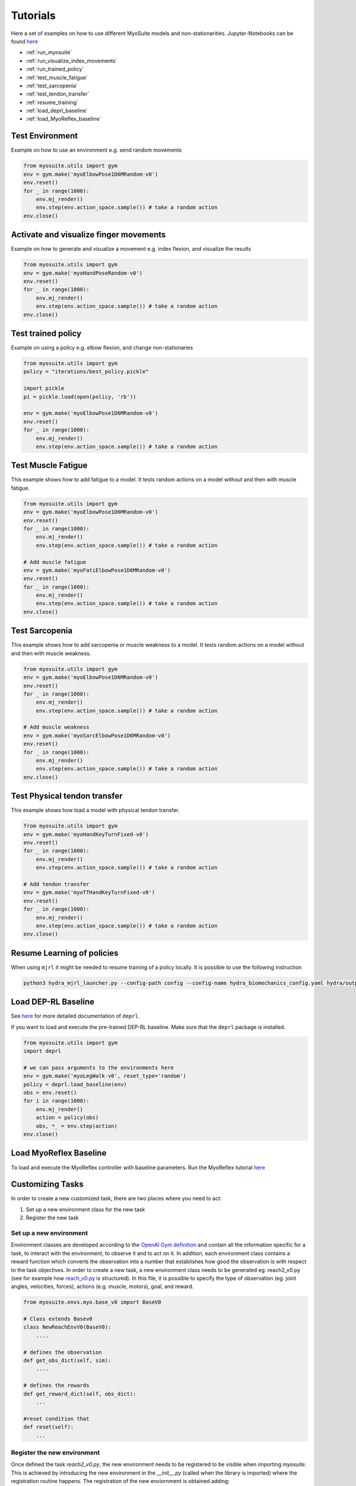 Tutorials
###########

.. _tutorials:


Here a set of examples on how to use different MyoSuite models and non-stationarities.
Jupyter-Notebooks can be found `here <https://github.com/facebookresearch/myosuite/tree/main/docs/source/tutorials>`__

* :ref:`run_myosuite`
* :ref:`run_visualize_index_movements`
* :ref:`run_trained_policy`
* :ref:`test_muscle_fatigue`
* :ref:`test_sarcopenia`
* :ref:`test_tendon_transfer`
* :ref:`resume_training`
* :ref:`load_deprl_baseline`
* :ref:`load_MyoReflex_baseline`

.. _run_myosuite:

Test Environment
======================
Example on how to use an environment e.g. send random movements

.. code-block:: python

    from myosuite.utils import gym
    env = gym.make('myoElbowPose1D6MRandom-v0')
    env.reset()
    for _ in range(1000):
        env.mj_render()
        env.step(env.action_space.sample()) # take a random action
    env.close()


.. _run_visualize_index_movements:

Activate and visualize finger movements
============================================
Example on how to generate and visualize a movement e.g. index flexion, and visualize the results

.. code-block:: python

    from myosuite.utils import gym
    env = gym.make('myoHandPoseRandom-v0')
    env.reset()
    for _ in range(1000):
        env.mj_render()
        env.step(env.action_space.sample()) # take a random action
    env.close()

.. _run_trained_policy:

Test trained policy
======================
Example on using a policy e.g. elbow flexion, and change non-stationaries

.. code-block:: python

    from myosuite.utils import gym
    policy = "iterations/best_policy.pickle"

    import pickle
    pi = pickle.load(open(policy, 'rb'))

    env = gym.make('myoElbowPose1D6MRandom-v0')
    env.reset()
    for _ in range(1000):
        env.mj_render()
        env.step(env.action_space.sample()) # take a random action



.. _test_muscle_fatigue:

Test Muscle Fatigue
======================
This example shows how to add fatigue to a model. It tests random actions on a model without and then with muscle fatigue.

.. code-block:: python

    from myosuite.utils import gym
    env = gym.make('myoElbowPose1D6MRandom-v0')
    env.reset()
    for _ in range(1000):
        env.mj_render()
        env.step(env.action_space.sample()) # take a random action

    # Add muscle fatigue
    env = gym.make('myoFatiElbowPose1D6MRandom-v0')
    env.reset()
    for _ in range(1000):
        env.mj_render()
        env.step(env.action_space.sample()) # take a random action
    env.close()


.. _test_sarcopenia:

Test Sarcopenia
======================
This example shows how to add sarcopenia or muscle weakness to a model. It tests random actions on a model without and then with muscle weakness.

.. code-block:: python

    from myosuite.utils import gym
    env = gym.make('myoElbowPose1D6MRandom-v0')
    env.reset()
    for _ in range(1000):
        env.mj_render()
        env.step(env.action_space.sample()) # take a random action

    # Add muscle weakness
    env = gym.make('myoSarcElbowPose1D6MRandom-v0')
    env.reset()
    for _ in range(1000):
        env.mj_render()
        env.step(env.action_space.sample()) # take a random action
    env.close()


.. _test_tendon_transfer:

Test Physical tendon transfer
==============================

This example shows how load a model with physical tendon transfer.

.. code-block:: python

    from myosuite.utils import gym
    env = gym.make('myoHandKeyTurnFixed-v0')
    env.reset()
    for _ in range(1000):
        env.mj_render()
        env.step(env.action_space.sample()) # take a random action

    # Add tendon transfer
    env = gym.make('myoTTHandKeyTurnFixed-v0')
    env.reset()
    for _ in range(1000):
        env.mj_render()
        env.step(env.action_space.sample()) # take a random action
    env.close()


.. _resume_training:

Resume Learning of policies
==============================
When using ``mjrl`` it might be needed to resume training of a policy locally. It is possible to use the following instruction

.. code-block:: bash

    python3 hydra_mjrl_launcher.py --config-path config --config-name hydra_biomechanics_config.yaml hydra/output=local hydra/launcher=local env=myoHandPoseRandom-v0 job_name=[Absolute Path of the policy] rl_num_iter=[New Total number of iterations]

.. _load_deprl_baseline:

Load DEP-RL Baseline
====================
See `here <https://deprl.readthedocs.io/en/latest/index.html>`__ for more detailed documentation of ``deprl``.

If you want to load and execute the pre-trained DEP-RL baseline. Make sure that the ``deprl`` package is installed.

.. code-block:: python

    from myosuite.utils import gym
    import deprl

    # we can pass arguments to the environments here
    env = gym.make('myoLegWalk-v0', reset_type='random')
    policy = deprl.load_baseline(env)
    obs = env.reset()
    for i in range(1000):
        env.mj_render()
        action = policy(obs)
        obs, *_ = env.step(action)
    env.close()

.. _load_MyoReflex_baseline:

Load MyoReflex Baseline
=======================

To load and execute the MyoReflex controller with baseline parameters.
Run the MyoReflex tutorial `here <https://github.com/facebookresearch/myosuite/tree/main/docs/source/tutorials/4b_reflex>`__



Customizing Tasks
=================

In order to create a new customized task, there are two places where you need to act:

1. Set up a new environment class for the new task

2. Register the new task

Set up a new environment
+++++++++++++++++++++++++

Environment classes are developed according to the `OpenAI Gym definition <https://www.gymlibrary.dev/content/environment_creation/>`__
and contain all the information specific for a task,
to interact with the environment, to observe it and to
act on it. In addition, each environment class contains
a reward function which converts the observation into a
number that establishes how good the observation is with
respect to the task objectives. In order to create a new
task, a new environment class needs to be generated eg.
reach2_v0.py (see for example how `reach_v0.py <https://github.com/MyoHub/myosuite/blob/main/myosuite/envs/myo/myobase/reach_v0.py>`__ is structured).
In this file, it is possible to specify the type of observation (eg. joint angles, velocities, forces), actions (e.g. muscle, motors), goal, and reward.


.. code-block:: python

    from myosuite.envs.myo.base_v0 import BaseV0

    # Class extends Basev0
    class NewReachEnvV0(BaseV0):
        ....

    # defines the observation
    def get_obs_dict(self, sim):
        ....

    # defines the rewards
    def get_reward_dict(self, obs_dict):
        ...

    #reset condition that
    def reset(self):
        ...

.. _setup_base_class:


Register the new environment
++++++++++++++++++++++++++++++

Once defined the task `reach2_v0.py`, the new environment needs to be registered to be
visible when importing `myosuite`. This is achieved by introducing the new environment in
the `__init__.py` (called when the library is imported) where the registration routine happens.
The registration of the new enviornment is obtained adding:

.. code-block:: python

    from gym.envs.registration import register

    register(id='newReachTask-v0',
        entry_point='myosuite.envs.myo.myobase.reach_v0:NewReachEnvV0', # where to find the new Environment Class
        max_episode_steps=200, # duration of the episode
        kwargs={
            'model_path': curr_dir+'/../assets/hand/myohand_pose.xml', # where the xml file of the environment is located
            'target_reach_range': {'IFtip': ((0.1, 0.05, 0.20), (0.2, 0.05, 0.20)),}, # this is used in the setup to define the goal e.g. rando position of the team between 0.1 and 0.2 in the x coordinates
            'normalize_act': True, # if to use normalized actions using a sigmoid function.
            'frame_skip': 5, # collect a sample every 5 iteration step
        }
    )


.. _register_new_environment:

